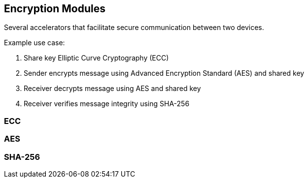 == Encryption Modules

Several accelerators that facilitate secure communication between two devices. 

Example use case:

1. Share key Elliptic Curve Cryptography (ECC)
2. Sender encrypts message using Advanced Encryption Standard (AES) and shared key
3. Receiver decrypts message using AES and shared key
4. Receiver verifies message integrity using SHA-256

=== ECC

=== AES

=== SHA-256
